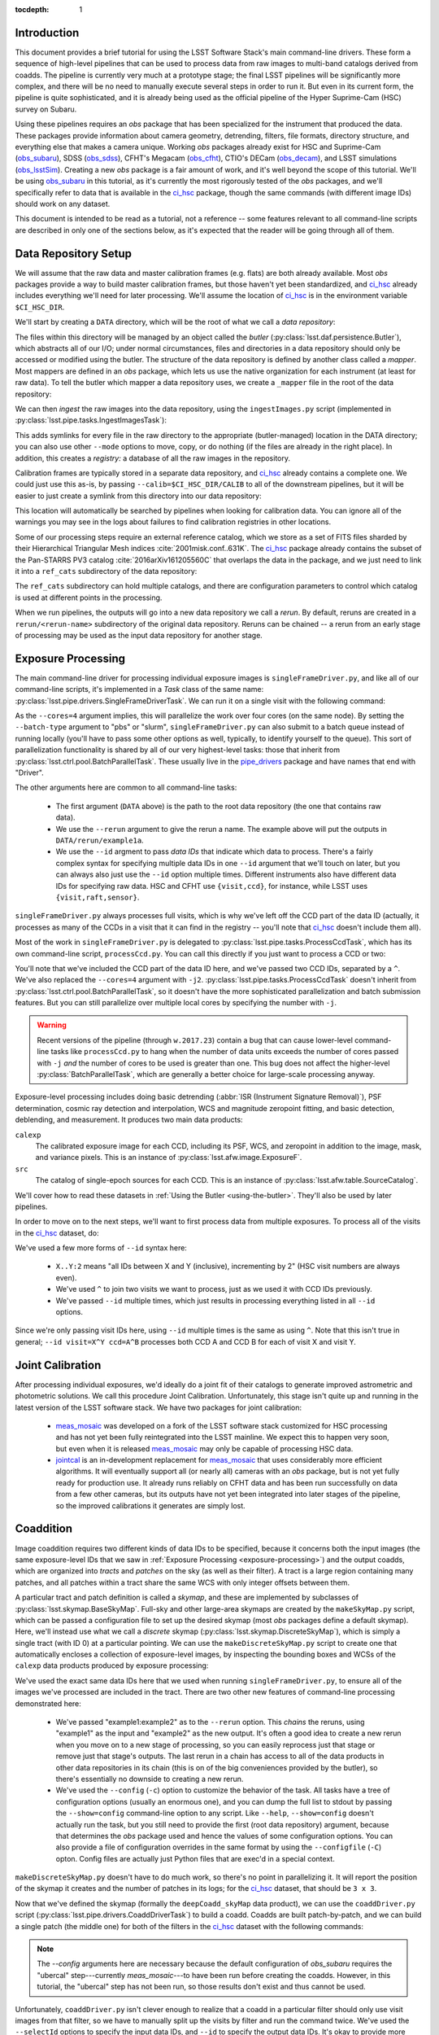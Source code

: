 
:tocdepth: 1

Introduction
============

This document provides a brief tutorial for using the LSST Software Stack's main command-line drivers.  These form a sequence of high-level pipelines that can be used to process data from raw images to multi-band catalogs derived from coadds.  The pipeline is currently very much at a prototype stage; the final LSST pipelines will be significantly more complex, and there will be no need to manually execute several steps in order to run it.  But even in its current form, the pipeline is quite sophisticated, and it is already being used as the official pipeline of the Hyper Suprime-Cam (HSC) survey on Subaru.

Using these pipelines requires an *obs* package that has been specialized for the instrument that produced the data.  These packages provide information about camera geometry, detrending, filters, file formats, directory structure, and everything else that makes a camera unique.  Working *obs* packages already exist for HSC and Suprime-Cam (`obs_subaru`_), SDSS (`obs_sdss`_), CFHT's Megacam (`obs_cfht`_), CTIO's DECam (`obs_decam`_), and LSST simulations (`obs_lsstSim`_).  Creating a new *obs* package is a fair amount of work, and it's well beyond the scope of this tutorial.  We'll be using `obs_subaru`_ in this tutorial, as it's currently the most rigorously tested of the *obs* packages, and we'll specifically refer to data that is available in the `ci_hsc`_ package, though the same commands (with different image IDs) should work on any dataset.

.. _obs_subaru: https://github.com/lsst/obs_subaru

.. _obs_sdss: https://github.com/lsst/obs_sdss

.. _obs_cfht: https://github.com/lsst/obs_cfht

.. _obs_decam: https://github.com/lsst/obs_decam

.. _obs_lsstSim: https://github.com/lsst/obs_lsstSim

.. _ci_hsc: https://github.com/lsst/ci_hsc

This document is intended to be read as a tutorial, not a reference -- some features relevant to all command-line scripts are described in only one of the sections below, as it's expected that the reader will be going through all of them.


.. _data-repository-setup:

Data Repository Setup
=====================

We will assume that the raw data and master calibration frames (e.g. flats) are both already available.  Most *obs* packages provide a way to build master calibration frames, but those haven't yet been standardized, and `ci_hsc`_ already includes everything we'll need for later processing.  We'll assume the location of `ci_hsc`_ is in the environment variable ``$CI_HSC_DIR``.

We'll start by creating a ``DATA`` directory, which will be the root of what we call a *data repository*:

.. prompt:: bash

  mkdir DATA

The files within this directory will be managed by an object called the *butler* (:py:class:`lsst.daf.persistence.Butler`), which abstracts all of our I/O; under normal circumstances, files and directories in a data repository should only be accessed or modified using the butler.  The structure of the data repository is defined by another class called a *mapper*.  Most mappers are defined in an *obs* package, which lets us use the native organization for each instrument (at least for raw data).  To tell the butler which mapper a data repository uses, we create a ``_mapper`` file in the root of the data repository:

.. prompt:: bash

  echo "lsst.obs.hsc.HscMapper" > DATA/_mapper

We can then *ingest* the raw images into the data repository, using the ``ingestImages.py`` script (implemented in :py:class:`lsst.pipe.tasks.IngestImagesTask`):

.. prompt:: bash

  ingestImages.py DATA $CI_HSC_DIR/raw/*.fits --mode=link

This adds symlinks for every file in the raw directory to the appropriate (butler-managed) location in the DATA directory; you can also use other ``--mode`` options to move, copy, or do nothing (if the files are already in the right place).  In addition, this creates a *registry:* a database of all the raw images in the repository.

Calibration frames are typically stored in a separate data repository, and `ci_hsc`_ already contains a complete one.  We could just use this as-is, by passing ``--calib=$CI_HSC_DIR/CALIB`` to all of the downstream pipelines, but it will be easier to just create a symlink from this directory into our data repository:

.. prompt:: bash

  cd DATA

.. prompt:: bash

  ln -s $CI_HSC_DIR/CALIB .

This location will automatically be searched by pipelines when looking for calibration data.  You can ignore all of the warnings you may see in the logs about failures to find calibration registries in other locations.

Some of our processing steps require an external reference catalog, which we store as a set of FITS files sharded by their Hierarchical Triangular Mesh indices :cite:`2001misk.conf..631K`.  The `ci_hsc`_ package already contains the subset of the Pan-STARRS PV3 catalog :cite:`2016arXiv161205560C` that overlaps the data in the package, and we just need to link it into a ``ref_cats`` subdirectory of the data repository:

.. prompt:: bash

  mkdir ref_cats
  cd ref_cats
  ln -s $CI_HSC_DIR/ps1_pv3_3pi_20170110 .

The ``ref_cats`` subdirectory can hold multiple catalogs, and there are configuration parameters to control which catalog is used at different points in the processing.

When we run pipelines, the outputs will go into a new data repository we call a *rerun*.  By default, reruns are created in a ``rerun/<rerun-name>`` subdirectory of the original data repository.  Reruns can be chained -- a rerun from an early stage of processing may be used as the input data repository for another stage.

.. _EUPS: https://developer.lsst.io/build-ci/eups_tutorial.html

.. _exposure-processing:

Exposure Processing
===================

The main command-line driver for processing individual exposure images is ``singleFrameDriver.py``, and like all of our command-line scripts, it's implemented in a *Task* class of the same name: :py:class:`lsst.pipe.drivers.SingleFrameDriverTask`.  We can run it on a single visit with the following command:

.. prompt:: bash

  singleFrameDriver.py DATA --rerun example1a --id visit=903334 --cores=4

As the ``--cores=4`` argument implies, this will parallelize the work over four cores (on the same node).  By setting the ``--batch-type`` argument to "pbs" or "slurm", ``singleFrameDriver.py`` can also submit to a batch queue instead of running locally (you'll have to pass some other options as well, typically, to identify yourself to the queue).  This sort of parallelization functionality is shared by all of our very highest-level tasks: those that inherit from :py:class:`lsst.ctrl.pool.BatchParallelTask`.  These usually live in the `pipe_drivers`_ package and have names that end with "Driver".

.. _pipe_drivers: https://github.com/lsst/pipe_drivers

The other arguments here are common to all command-line tasks:

 - The first argument (``DATA`` above) is the path to the root data repository (the one that contains raw data).

 - We use the ``--rerun`` argument to give the rerun a name.  The example above will put the outputs in ``DATA/rerun/example1a``.

 - We use the ``--id`` argment to pass *data IDs* that indicate which data to process.  There's a fairly complex syntax for specifying multiple data IDs in one ``--id`` argument that we'll touch on later, but you can always also just use the ``--id`` option multiple times.  Different instruments also have different data IDs for specifying raw data.  HSC and CFHT use ``{visit,ccd}``, for instance, while LSST uses ``{visit,raft,sensor}``.

``singleFrameDriver.py`` always processes full visits, which is why we've left off the CCD part of the data ID (actually, it processes as many of the CCDs in a visit that it can find in the registry -- you'll note that `ci_hsc`_ doesn't include them all).

Most of the work in ``singleFrameDriver.py`` is delegated to :py:class:`lsst.pipe.tasks.ProcessCcdTask`, which has its own command-line script, ``processCcd.py``.  You can call this directly if you just want to process a CCD or two:

.. prompt:: bash

  processCcd.py DATA --rerun example1b --id visit=903334 ccd=16^100 -j2

You'll note that we've included the CCD part of the data ID here, and we've passed two CCD IDs, separated by a ``^``.  We've also replaced the ``--cores=4`` argument with ``-j2``.  :py:class:`lsst.pipe.tasks.ProcessCcdTask` doesn't inherit from :py:class:`lsst.ctrl.pool.BatchParallelTask`, so it doesn't have the more sophisticated parallelization and batch submission features.  But you can still parallelize over multiple local cores by specifying the number with ``-j``.

.. warning::

  Recent versions of the pipeline (through ``w.2017.23``) contain a bug that can cause lower-level command-line tasks like ``processCcd.py`` to hang when the number of data units exceeds the number of cores passed with ``-j`` *and* the number of cores to be used is greater than one.  This bug does not affect the higher-level :py:class:`BatchParallelTask`, which are generally a better choice for large-scale processing anyway.


Exposure-level processing includes doing basic detrending (:abbr:`ISR (Instrument Signature Removal)`), PSF determination, cosmic ray detection and interpolation, WCS and magnitude zeropoint fitting, and basic detection, deblending, and measurement.  It produces two main data products:

``calexp``
  The calibrated exposure image for each CCD, including its PSF, WCS, and zeropoint in addition to the image, mask, and variance pixels.  This is an instance of :py:class:`lsst.afw.image.ExposureF`.

``src``
  The catalog of single-epoch sources for each CCD.  This is an instance of :py:class:`lsst.afw.table.SourceCatalog`.

We'll cover how to read these datasets in :ref:`Using the Butler <using-the-butler>`.  They'll also be used by later pipelines.

In order to move on to the next steps, we'll want to first process data from multiple exposures.  To process all of the visits in the `ci_hsc`_ dataset, do:

.. prompt:: bash

  singleFrameDriver.py DATA --rerun example1 --cores=4 \
    --id visit=903334..903338:2 --id visit=903342..903346:2 \
    --id visit=903986..903990:2 --id visit=904010^904014

We've used a few more forms of ``--id`` syntax here:

 - ``X..Y:2`` means "all IDs between X and Y (inclusive), incrementing by 2" (HSC visit numbers are always even).

 - We've used ``^`` to join two visits we want to process, just as we used it with CCD IDs previously.

 - We've passed ``--id`` multiple times, which just results in processing everything listed in all ``--id`` options.

Since we're only passing visit IDs here, using ``--id`` multiple times is the same as using ``^``.  Note that this isn't true in general; ``--id visit=X^Y ccd=A^B`` processes both CCD A and CCD B for each of visit X and visit Y.


.. _joint-calibration:

Joint Calibration
=================

After processing individual exposures, we'd ideally do a joint fit of their catalogs to generate improved astrometric and photometric solutions.  We call this procedure Joint Calibration.  Unfortunately, this stage isn't quite up and running in the latest version of the LSST software stack.  We have two packages for joint calibration:

 - `meas_mosaic`_ was developed on a fork of the LSST software stack customized for HSC processing and has not yet been fully reintegrated into the LSST mainline.  We expect this to happen very soon, but even when it is released `meas_mosaic`_ may only be capable of processing HSC data.

 - `jointcal`_ is an in-development replacement for `meas_mosaic`_ that uses considerably more efficient algorithms.  It will eventually support all (or nearly all) cameras with an *obs* package, but is not yet fully ready for production use.  It already runs reliably on CFHT data and has been run successfully on data from a few other cameras, but its outputs have not yet been integrated into later stages of the pipeline, so the improved calibrations it generates are simply lost.

.. _meas_mosaic: https://github.com/lsst/meas_mosaic

.. _jointcal: https://github.com/lsst/jointcal


.. _coaddition:

Coaddition
==========

Image coaddition requires two different kinds of data IDs to be specified, because it concerns both the input images (the same exposure-level IDs that we saw in :ref:`Exposure Processing <exposure-processing>`) and the output coadds, which are organized into *tracts* and *patches* on the sky (as well as their filter).  A tract is a large region containing many patches, and all patches within a tract share the same WCS with only integer offsets between them.

A particular tract and patch definition is called a *skymap*, and these are implemented by subclasses of :py:class:`lsst.skymap.BaseSkyMap`.  Full-sky and other large-area skymaps are created by the ``makeSkyMap.py`` script, which can be passed a configuration file to set up the desired skymap (most *obs* packages define a default skymap).  Here, we'll instead use what we call a *discrete* skymap (:py:class:`lsst.skymap.DiscreteSkyMap`), which is simply a single tract (with ID 0) at a particular pointing.  We can use the ``makeDiscreteSkyMap.py`` script to create one that automatically encloses a collection of exposure-level images, by inspecting the bounding boxes and WCSs of the ``calexp`` data products produced by exposure processing:

.. prompt:: bash

  makeDiscreteSkyMap.py DATA --rerun example1:example2 \
    --id visit=903334..903338:2 --id visit=903342..903346:2 \
    --id visit=903986..903990:2 --id visit=904010^904014 \
    --config skyMap.projection="TAN"

We've used the exact same data IDs here that we used when running ``singleFrameDriver.py``, to ensure all of the images we've processed are included in the tract.  There are two other new features of command-line processing demonstrated here:

 - We've passed "example1:example2" as to the ``--rerun`` option.  This *chains* the reruns, using "example1" as the input and "example2" as the new output.  It's often a good idea to create a new rerun when you move on to a new stage of processing, so you can easily reprocess just that stage or remove just that stage's outputs.  The last rerun in a chain has access to all of the data products in other data repositories in its chain (this is on of the big conveniences provided by the butler), so there's essentially no downside to creating a new rerun.

 - We've used the ``--config`` (``-c``) option to customize the behavior of the task.  All tasks have a tree of configuration options (usually an enormous one), and you can dump the full list to stdout by passing the ``--show=config`` command-line option to any script.  Like ``--help``, ``--show=config`` doesn't actually run the task, but you still need to provide the first (root data repository) argument, because that determines the *obs* package used and hence the values of some configuration options.  You can also provide a file of configuration overrides in the same format by using the ``--configfile`` (``-C``) opton.  Config files are actually just Python files that are exec'd in a special context.

``makeDiscreteSkyMap.py`` doesn't have to do much work, so there's no point in parallelizing it.  It will report the position of the skymap it creates and the number of patches in its logs; for the `ci_hsc`_ dataset, that should be ``3 x 3``.

Now that we've defined the skymap (formally the ``deepCoadd_skyMap`` data product), we can use the ``coaddDriver.py`` script (:py:class:`lsst.pipe.drivers.CoaddDriverTask`) to build a coadd.  Coadds are built patch-by-patch, and we can build a single patch (the middle one) for both of the filters in the `ci_hsc`_ dataset with the following commands:

.. prompt:: bash

  coaddDriver.py DATA --rerun example2 \
    --selectId visit=903334..903338:2 --selectId visit=903342..903346:2 \
    --id tract=0 patch=1,1 filter=HSC-R --cores=4 \
    --config assembleCoadd.doApplyUberCal=False \
    makeCoaddTempExp.doApplyUberCal=False

.. prompt:: bash

  coaddDriver.py DATA --rerun example2 \
    --selectId visit=903986..903990:2 --selectId visit=904010^904014 \
    --id tract=0 patch=1,1 filter=HSC-I --cores=4 \
    --config assembleCoadd.doApplyUberCal=False \
    makeCoaddTempExp.doApplyUberCal=False

.. note:: 

  The `--config` arguments here are necessary because the default configuration of `obs_subaru` requires the "ubercal" step---currently `meas_mosaic`---to have been run before creating the coadds.  However, in this tutorial, the "ubercal" step has not been run, so those results don't exist and thus cannot be used.

Unfortunately, ``coaddDriver.py`` isn't clever enough to realize that a coadd in a particular filter should only use visit images from that filter, so we have to manually split up the visits by filter and run the command twice.  We've used the ``--selectId`` options to specify the input data IDs, and ``--id`` to specify the output data IDs.  It's okay to provide more input data IDs than actually overlap the output patch; the task will automatically filter out non-overlapping CCDs.  Like ``singleFrameDriver.py``, ``coaddDriver.py`` is based on :py:class:`lsst.ctrl.pool.BatchParallelTask`, so we're using ``--cores`` to specify the number of (local) cores to parallelize over.  We've also just used ``--rerun example2`` to specify the rerun; this is now equivalent to ``--rerun example1:example2`` because we've already created the "example2" rerun and declared "example1" as its input (once a data repository is created in a chain, it cannot be disassociated from that chain).

We can process multiple patches at once, but there's no nice ``--id`` syntax for specifying multiple adjacent patches; we have to use ``^``, which is a bit verbose and hard to read.  Here are the command-lines for processing the other 8 patches:

.. prompt:: bash

  coaddDriver.py DATA --rerun example2 \
    --selectId visit=903334..903338:2 --selectId visit=903342..903346:2 \
    --id tract=0 patch=0,0^0,1^0,2^1,0^1,2^2,0^2,1^2,2 filter=HSC-R \
    --cores=4

.. prompt:: bash

  coaddDriver.py DATA --rerun example2 \
    --selectId visit=903986..903990:2 --selectId visit=904010^904014 \
    --id tract=0 patch=0,0^0,1^0,2^1,0^1,2^2,0^2,1^2,2 filter=HSC-I \
    --cores=4

``coaddDriver.py`` delegates most of its work to :py:class:`lsst.pipe.tasks.MakeCoaddTempExpTask`, :py:class:`lsst.pipe.tasks.SafeClipAssembleCoadd`, and :py:class:`lsst.pipe.tasks.DetectCoaddSourcesTask`, which each have their own scripts (``makeCoaddTempExp.py``, ``assembleCoadd.py``, and ``detectCoaddSources.py``, respectively), and like :py:class:`lsst.pipe.tasks.ProcessCcdTask`, only support simple ``-j`` parallelization.  The first of these builds the ``deepCoadd_tempExp`` data product, which is a resampled image in the tract coordinate system for every patch/visit combination.  The second combines these into the coadd images themselves.  The third actually starts the process of detecting sources on the coadds; while this step fits better conceptually in :ref:`Multi-Band Coadd Processing <multiband-coadd-processing>`, it actually modifies the coadd images themselves (by subtracting the background and setting a mask bit to indicate detections).  So we do detection as part of coaddition to allow us to only write one set of coadd images, and to do so only once (though both sets of images are written by default).

There are a few features of our coadds that are worth pointing briefly here:

 - Our coadds are not PSF-homogenized.  Instead, we construct a PSF model on the coadd by interpolating, resampling, and combining the single-exposure PSF models with the appropriate weights.  Eventually LSST will produce PSF-homogenized coadds as well, and there are already some configuration options to enable this, but they're currently broken (resampling and PSF homogenization are done in the wrong order, so the homogenization doesn't quite work).

 - We do not do any direct outlier rejection when building our coadds, as this can do serious damage to coadd PSFs.  Instead, we find artifacts (e.g. satellite trails) by comparing the difference between a coadd built with per-pixel outlier rejection and a coadd built with no rejection whatsoever to detections done on single visits.  Masking artifacts found this way does much less damage to the PSFs (and it lets us flag objects whose PSFs have been damaged), and it frequently works better than pixel-level outlier rejection.  It doesn't work perfectly, however, and it's not the approach we plan to eventually use in LSST operations (we'll instead find these artifacts on difference images).

 - We ultimately plan to delay all background subtraction until after coaddition, while using a procedure called *background matching* to ensure backgrounds are consistently defined over groups of overlapping images.  This isn't working yet, but there are still a lot of configuration options in the coaddition tasks for it.

The data products produced by coaddition are:

``deepCoadd_tempExp``
  Resampled images for every patch/visit combination.  These may be deleted after coadds are built to save space.  This is one of the few operations where direct filesystem operations are necessary, however -- there's no way to delete files with the butler yet.

``deepCoadd_calexp``
  Background-subtracted coadds with detection masks.  Includes the coadded PSF model.

``deepCoadd``
  Original coadds without detection masks and only any background subtraction done on the individual images.  Includes the coadded PSF model.  These are not used by later pipelines, and writing them can be disabled by passing the config option ``assembleCoadd.doWrite=False`` to ``coaddDriver.py``.

``deepCoadd_det``
  A catalog of detections, done separately on each patch/band combination.  As there is no deblending or measurement of these detections, this catalog is not very useful directly, but it is an important input to the next stage of processing.


.. _multiband-coadd-processing:

Multi-Band Coadd Processing
===========================

LSST's coadd processing pipeline is designed to produce consistent cross-band catalogs, in terms of both deblending and measurement.  After detecting separately in every band (which is included in :ref:`Coaddition <coaddition>`), there are four steps, each of which is associated with its own command-line task:

 - We merge detections across bands in a patch using :py:class:`lsst.pipe.tasks.MergeCoaddDetectionsTask` (``mergeCoaddDetections.py``).  This produces a single catalog data product, ``deepCoadd_mergeDet``.  Like ``deepCoadd_det``, this catalog isn't useful on its own.

 - We deblend and measure objects independently in every band using :py:class:`lsst.pipe.tasks.MeasureMergedCoaddSourcesTask` (``measureCoaddSources.py``).  This produces the first generally-useful coadd catalog, ``deepCoadd_meas``.  Because the objects are defined consistently across all bands, the rows of all of the per-band ``deepCoadd_meas`` catalogs refer to the same objects, making them easy to compare.

 - We compare measurements across bands, selecting a "reference" band for every object, using :py:class:`lsst.pipe.tasks.MergeMeasurementsTask` (``mergeCoaddMeasurements.py``).  This produces the ``deepCoadd_ref`` catalog (one for all bands), which just copies a row from the ``deepCoadd_meas`` corresponding to each object's reference band, while adding a flag to indicate which band was selected as the reference for that object.  The rows of the per-band ``deepCoadd_forced_src`` catalogs also line up with each other and those of the ``deepCoadd_meas`` and ``deepCoadd_ref`` catalogs.

 - We measure again in every band while holding the positions and shapes fixed at the values measured in each object's reference band, using :py:class:`lsst.meas.base.ForcedPhotCoaddTask` (``forcedPhotCoadd.py``).  This produces the ``deepCoadd_forced_src`` dataset, which provides the flux measurements that provide our best estimates of colors.

Because our coadds are not PSF-homogenized, the forced coadd fluxes don't produce consistent colors unless some other form of PSF correction is applied.  The PSF and optional CModel fluxes (see :ref:`Enabling Extension Packages <enabling-extension-packages>`) do provide this correction, while other fluxes do not (and the CModel correction is only approximate; it depends on how well the galaxy's morphology can be approximated by a simple model).

There is no need to run these tasks independently; the `multiBandDriver.py` script (:py:class:`lsst.pipe.drivers.MultiBandDriverTask`) can be used to run them all in the appropriate order.  This is a :py:class:`lsst.ctrl.pool.BatchParallelTask`, so all of the more sophisticated parallelization options are available.

.. prompt:: bash

  multiBandDriver.py DATA --rerun example2:example3 \
    --id tract=0 patch=1,1 filter=HSC-R^HSC-I \
    --cores=2

We've run only the middle patch here.  Because there's so little data here, the outer patches have a lot of area with no valid pixels, and coadd processing will fail if there is too much missing area (unless you set some other configuration options we won't go into here).  You'll also see a lot of warnings about failed measurements even on the middle patch for the same reason.  Because we're only running one patch, we're also only using two cores, as that's the most the script will be able to make use of (because there are two filters).


.. _other-command-line-tasks:

Other Command-Line Tasks
========================

The LSST includes a few more pipelines that aren't covered in detail here.  None of these are :py:class:`lsst.ctrl.pool.BatchParallelTask`\s, so they don't support sophisticated parallelization.  The most important ones are:

 - Calibration product production, using the ``construct[Bias,Dark,Flat,Fringe].py`` scripts.  These have only been rigorously tested on HSC data, but they should work on most other cameras as well.

 - Forced photometry on exposure images with the coadd reference catalog, using ``forcedPhotCcd.py`` (:py:class:`lsst.meas.base.ForcedPhotCcdTask`).  This works, but we don't have a way to deblend sources in this mode of processing yet, so the results are suspect for blended objects.

 - Difference imaging and transient source detection and characterization, using ``imageDifference.py`` (:py:class:`lsst.pipe.tasks.ImageDifferenceTask`).  This has been run quite successfully on several datasets by experts, but may require some configuration-tuning to get high-quality results in general.


.. _enabling-extension-packages:

Enabling Extension Packages
===========================

Some of the most useful measurement algorithms are included in the LSST stack as optional extension packages, and may not be enabled by default for a particular *obs* package (and even if they are, a `EUPS`_ product may need to be explicitly setup).

These include:

 - Kron photometry, in the `meas_extensions_photometryKron`_ package.
 - Shear estimation using the HSM algorithms, in the `meas_extensions_shapeHSM`_ package.
 - CModel galaxy photometry, in the `meas_modelfit`_ package.

With the exception of CModel, simply setting up these `EUPS`_ products will enable them when processing HSC data (and CModel will be enabled in this way very soon).  For other *obs* packages, we recommend inspecting the ``config`` directory of `obs_subaru`_ to find configuration files that can be used to enable these extensions (such a file exists for CModel as well, even though it isn't used by default).

Note that photometry extension algorithms should be enabled in both exposure processing and coadd processing, even if coadd fluxes are the only ones of interest; we need to run the algorithms on individual exposures to calculate their aperture corrections, which are then coadded along with the PSFs to calculate coadd-level aperture corrections.

.. _meas_extensions_photometryKron: https://github.com/lsst/meas_extensions_photometryKron

.. _meas_extensions_shapeHSM: https://github.com/lsst/meas_extensions_shapeHSM

.. _meas_modelfit: https://github.com/lsst/meas_modelfit


.. _using-the-butler:

Using the Butler
================

Data products produced by the pipelines described above are best accessed using the butler.  Creating a butler in Python is easy; just pass the rerun directory to the :py:class:`lsst.daf.persistence.Butler` constructor:

::

  from lsst.daf.persistence import Butler
  butler = Butler("DATA/rerun/example3")

We can then use the ``get`` method to extract any of the data products we've produced; for example:

::

  calexp = butler.get("calexp", visit=903334, ccd=16, immediate=True)
  src = butler.get("src", visit=903334, ccd=16, immediate=True)
  skyMap = butler.get("deepCoadd_skyMap", immediate=True)
  coadd = butler.get("deepCoadd_calexp", tract=0, patch="1,1", filter="HSC-I", immediate=True)
  meas = butler.get("deepCoadd_meas", tract=0, patch="1,1", filter="HSC-I", immediate=True)

Even though some of these are in the "example1" or "example2" rerun, we can access them all through a single butler initialized to the "example3" root.

We've passed ``immediate=True`` to all of these to tell the butler to read and return objects immediately; if we don't, it'll return a lazy-I/O proxy that mostly behaves like the object it points at, but can occasionally be a little confusing (especially in terms of introspection).

We can also use the butler to get the filename of a data product by appending "_filename" to the data product name, in case we actually do need to manipulate the filesystem directly:

::

  filename = butler.get("deepCoadd_tempExp_filename", visit=903334, tract=0, patch="1,1")[0]

Note that getting a ``*_filename`` data product actually returns a single-element list (in the future, some data products may be split across multiple files, though none currently are).


.. _frequently-encountered-problems:

Frequently Encountered Problems
===============================

.. _configuration-and-software-version-changes:

Configuration and Software Version Changes
------------------------------------------

The first time a commmand-line task is run in a chain of data repositories, the versions of all of the software it uses and the full configuration tree are saved to the output repositories.  The next time that task is run, the versions and configuration are compared against the saved versions, and the task will fail if they're not the same.  This is usually desirable in production environments, where it's important that all data units be processed the same way.  It would be desirable to make the comparison only happen within one rerun, not a full rerun chain -- but this is not yet implemented.

In testing work, this behavior is frequently inconvenient, and the pipeline provides options to override it: ``--clobber-config`` and ``--clobber-versions`` will simply overwite the existing configuration and version information (respectively), and ``--no-versions`` will prevent version information from being written or tested entirely.

These tests can also be dangrous in parallel execution, as they can be subject to race conditions (because one process can be testing for the existing of the file while another is writing it).  The built-in parallelization provided by the various :py:class:`lsst.ctrl.pool.BatchParallelTask` options and ``-j`` are safe in this respect; these do the writing and comparisons in a single process before starting the parallel processing.  External wrappers that run the same task in multiple processes may not be safe, especially if the ``--clobber-*`` operations are being used; the default behavior is protected from race conditions by using a locking approach based on operations that are atomic on most filesystems, but the ``--clobber-*`` options are not.

.. _clobbering-and-skiping:

Clobbering and Skipping Outputs
-------------------------------

Some command-line tasks (especially the ``*Driver.py`` tasks) test whether a data product exists in the current rerun chain, and skip any processing that would be replace it.  This is exactly the behavior desired when a large job dies unexpected and you want to resume it.  But it can be very confusing when you actually want to re-do the processing (especially the fact that processing is skipped if the output data product appears anywhere in the rerun *chain*, not just the last rerun in the chain -- this is another behavior we plan to change in the future).

Tasks with this behavior have configuration parameters to disable it, usually with names with words like "overwrite", "clobber", or "skip".  Because these are configuration parameters (not normal command-line options), changing them and then restarting processing in the same rerun will trigger an error of the type described in the :ref:`previous section <configuration-and-software-version-changes>`.


References
==========

.. bibliography:: dmtn-023.bib
